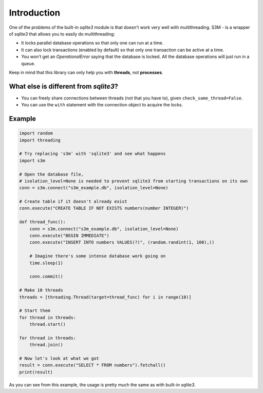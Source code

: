 Introduction
============

One of the problems of the built-in `sqlite3` module is that doesn't work very well with multithreading.
S3M - is a wrapper of `sqlite3` that allows you to easily do multithreading:

* It locks parallel database operations so that only one can run at a time.
* It can also lock transactions (enabled by default) so that only one transaction can be active at a time.
* You won't get an `OperationalError` saying that the database is locked.
  All the database operations will just run in a queue.

Keep in mind that this library can only help you with **threads**, not **processes**.

What else is different from `sqlite3`?
######################################
* You can freely share connections between threads (not that you have to), given ``check_same_thread=False``.
* You can use the ``with`` statement with the connection object to acquire the locks.

Example
#############################################

.. code:: python

    import random
    import threading

    # Try replacing 's3m' with 'sqlite3' and see what happens
    import s3m

    # Open the database file,
    # isolation_level=None is needed to prevent sqlite3 from starting transactions on its own
    conn = s3m.connect("s3m_example.db", isolation_level=None)

    # Create table if it doesn't already exist
    conn.execute("CREATE TABLE IF NOT EXISTS numbers(number INTEGER)")

    def thread_func():
        conn = s3m.connect("s3m_example.db", isolation_level=None)
        conn.execute("BEGIN IMMEDIATE")
        conn.execute("INSERT INTO numbers VALUES(?)", (random.randint(1, 100),))

        # Imagine there's some intense database work going on
        time.sleep(1)

        conn.commit()

    # Make 10 threads
    threads = [threading.Thread(target=thread_func) for i in range(10)]

    # Start them
    for thread in threads:
        thread.start()

    for thread in threads:
        thread.join()

    # Now let's look at what we got
    result = conn.execute("SELECT * FROM numbers").fetchall()
    print(result)

As you can see from this example, the usage is pretty much the same as with built-in `sqlite3`.
